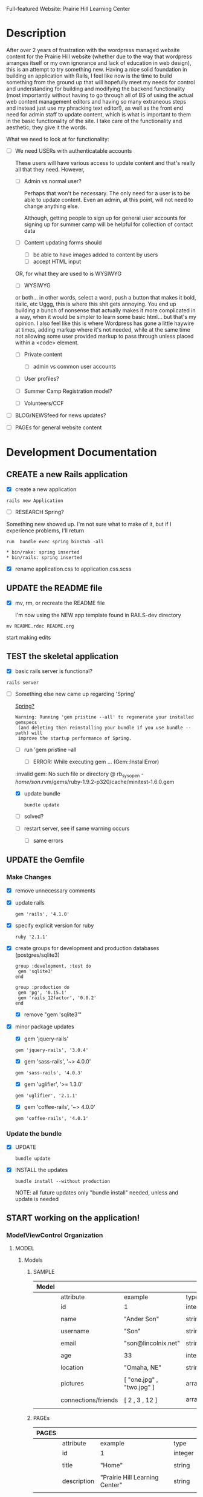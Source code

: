 Full-featured Website: Prairie Hill Learning Center

* Description

  After over 2 years of frustration with the wordpress managed website content
  for the Prairie Hill website (whether due to the way that wordpress arranges
  itself or my own ignorance and lack of education in web design), this is an
  attempt to try something new. Having a nice solid foundation in building
  an application with Rails, I feel like now is the time to build something
  from the ground up that will hopefully meet my needs for control and 
  understanding for building and modifying the backend functionality (most
  importantly without having to go through all of BS of using the actual
  web content management editors and having so many extraneous steps and 
  instead just use my phracking text editor!), as well as the front end need
  for admin staff to update content, which is what is important to them in
  the basic functionality of the site. I take care of the functionality and
  aesthetic; they give it the words.

  What we need to look at for functionality:

  - [ ] We need USERs with authenticatable accounts
    
    These users will have various access to update content and that's really
    all that they need. However,

    - [ ] Admin vs normal user?

      Perhaps that won't be necessary. The only need for a user is to be able
      to update content. Even an admin, at this point, will not need to change 
      anything else.

      Although, getting people to sign up for general user accounts for signing 
      up for summer camp will be helpful for collection of contact data

    - [ ] Content updating forms 
        should 
      - [ ] be able to have images added to content by users
      - [ ] accept HTML input 
	OR, for what they are used to is WYSIWYG
      - [ ] WYSIWYG
	or both...
	in other words, select a word, push a button that makes it bold, italic, etc
	Uggg, this is where this shit gets annoying. You end up building a bunch of nonsense
	that actually makes it more complicated in a way, when it would be simpler to learn
	some basic html... but that's my opinion. I also feel like this is where Wordpress
	has gone a little haywire at times, adding markup where it's not needed, while
	at the same time not allowing some user provided markup to pass through unless
	placed within a <code> element.

    - [ ] Private content

      - [ ] admin vs common user accounts

    - [ ] User profiles?

    - [ ] Summer Camp Registration model?

    - [ ] Volunteers/CCF

  - [ ] BLOG/NEWSfeed for news updates?

  - [ ] PAGEs for general website content

* Development Documentation

** CREATE a new Rails application

   - [X] create a new application
   
  : rails new Application

   - [ ] RESEARCH Spring?

   Something new showed up. I'm not sure what to make of it, but if I experience 
   problems, I'll return

     : run  bundle exec spring binstub -all

     : * bin/rake: spring inserted
     : * bin/rails: spring inserted

   - [X] rename application.css to application.css.scss

     

** UPDATE the README file

   - [X] mv, rm, or recreate the README file

     I'm now using the NEW app template found in RAILS-dev directory

  : mv README.rdoc README.org

   start making edits


** TEST the skeletal application

   - [X] basic rails server is functional?

  : rails server

   - [-] Something else new came up regarding 'Spring'

     [[https://github.com/rails/spring][Spring?]]

     : Warning: Running 'gem pristine --all' to regenerate your installed gemspecs
     :  (and deleting then reinstalling your bundle if you use bundle --path) will
     :  improve the startup performance of Spring.

     - [-] run 'gem pristine --all

       - [-] ERROR: While executing gem ... (Gem::InstallError)
	 
	 :invalid gem: No such file or directory @ rb_sysopen - /home/son/.rvm/gems/ruby-1.9.2-p320/cache/minitest-1.6.0.gem

	 - [X] update bundle

	   : bundle update

	 - [ ] solved?

     - [ ] restart server, see if same warning occurs

       - [ ] same errors


** UPDATE the Gemfile

*** Make Changes
   
   - [X] remove unnecessary comments

   - [X] update rails

     : gem 'rails', '4.1.0'

   - [X] specify explicit version for ruby

     : ruby '2.1.1'

   - [X] create groups for development and production databases (postgres/sqlite3)

	  : group :development, :test do
          :  gem 'sqlite3'
          : end

	  : group :production do
	  :  gem 'pg', '0.15.1'
	  :  gem 'rails_12factor', '0.0.2'
	  : end
     
     - [X] remove "gem 'sqlite3'"

   - [X] minor package updates

     - [X] gem 'jquery-rails' 
     : gem 'jquery-rails', '3.0.4'
     - [X] gem 'sass-rails', '~> 4.0.0'
     : gem 'sass-rails', '4.0.3'
     - [X] gem 'uglifier', '>= 1.3.0'
     : gem 'uglifier', '2.1.1'
     - [X] gem 'coffee-rails', '~> 4.0.0'
     : gem 'coffee-rails', '4.0.1'

*** Update the bundle

    - [X] UPDATE

      : bundle update

    - [X] INSTALL the updates

      : bundle install --without production
      
      NOTE: all future updates only "bundle install" needed, unless and update 
      is needed


** START working on the application!


*** *ModelViewControl* Organization

**** MODEL

***** Models

****** SAMPLE      

       | Model |                     |                           |                 |
       |-------+---------------------+---------------------------+-----------------|
       |       | attribute           | example                   | type            |
       |-------+---------------------+---------------------------+-----------------|
       |       | id                  | 1                         | integer         |
       |       |                     |                           |                 |
       |       | name                | "Ander Son"               | string          |
       |       |                     |                           |                 |
       |       | username            | "Son"                     | string          |
       |       |                     |                           |                 |
       |       | email               | "son@lincolnix.net"       | string          |
       |       |                     |                           |                 |
       |       | age                 | 33                        | integer         |
       |       |                     |                           |                 |
       |       | location            | "Omaha, NE"               | string          |
       |       |                     |                           |                 |
       |       | pictures            | [ "one.jpg" , "two.jpg" ] | array[strings]  |
       |       |                     |                           |                 |
       |       | connections/friends | [ 2 , 3 , 12 ]            | array[user_ids] |
       |       |                     |                           |                 |





****** PAGEs      

       | PAGES |                     |                                |                 |
       |-------+---------------------+--------------------------------+-----------------|
       |       | attribute           | example                        | type            |
       |-------+---------------------+--------------------------------+-----------------|
       |       | id                  | 1                              | integer         |
       |       |                     |                                |                 |
       |       | title               | "Home"                         | string          |
       |       |                     |                                |                 |
       |       | description         | "Prairie Hill Learning Center" | string          |
       |       |                     |                                |                 |




****** USERs

       | User |                     |                           |                 |
       |------+---------------------+---------------------------+-----------------|
       |      | attribute           | example                   | type            |
       |------+---------------------+---------------------------+-----------------|
       |      | id                  | 1                         | integer         |
       |      |                     |                           |                 |
       |      | name                | "Ander Son"               | string          |
       |      |                     |                           |                 |
       |      | username            | "Son"                     | string          |
       |      |                     |                           |                 |
       |      | email               | "son@lincolnix.net"       | string          |
       |      |                     |                           |                 |

       Setting up a User model with Devise creates only attributes for email and
       encrypted password, plus some others that aren't necessarily important to
       the surface use of our model. Following the Devise [[https://github.com/plataformatec/devise/wiki/How-To%3a-Allow-users-to-sign-in-using-their-username-or-email-address][documentation]] for adding
       a new attribute, for example:

       - [X] Create username field

	 - [X] create a migration

	   : rails generate migration AddUsernameToUsers username:string:uniq

	 - [X] migrate the database

	   : rake db:migrate

	 - [X] Modify application_controller.rb

	   - [X] add username, email, password, password confirmation and
	     remember me to configure_permitted_parameters

	     see also [[https://github.com/plataformatec/devise#strong-parameters][strong parameters documentation for Devise]]

	     : class ApplicationController < ActionController::Base
             :   before_filter :configure_permitted_parameters, if: :devise_controller?

             :   protected

             :   def configure_permitted_parameters
             :     devise_parameter_sanitizer.for(:sign_up) { |u| u.permit(:username, :email, :password, :password_confirmation, :remember_me) }
             :     devise_parameter_sanitizer.for(:sign_in) { |u| u.permit(:login, :username, :email, :password, :remember_me) }
             :     devise_parameter_sanitizer.for(:account_update) { |u| u.permit(:username, :email, :password, :password_confirmation, :current_password) }
             :   end
             : end

       - [-] Create a login virtual attribute in the User model

	 - [X] Add login as an attr_accessor in app/models/user.rb

	   : # Virtual attribute for authenticating by either username or email
	   : # This is in addition to a real persisted field like 'username'
	   : attr_accessor :login

	 - [ ] if you will use this variable somewhere else in the code

	   : def login=(login)
	   :   @login = login
	   : end
	   :
	   : def login
	   :   @login || self.username || self.email
	   : end

       - [-] Tell Devise to use :login in the authentication_keys

	 - [X] Modify config/initializers/devise.rb to have:

	   : config.authentication_keys = [ :login ]

	 - [ ] If you are using multiple models with Devise, it is best to set 
           the authentication_keys on the model itself if the keys may differ:

	   : devise :database_authenticatable, :registerable,
           :        :recoverable, :rememberable, :trackable, 
           :        :validatable, :authentication_keys => [:login]

       - [-] Overwrite Devise's find_for_database_authentication method in User model (user.rb)

	 Because we want to change the behavior of the login action, we have to 
         overwrite the find_for_database_authentication method. The methods' 
         stack works like this : find_for_database_authentication calls 
         find_for_authentication which calls find_first_by_auth_conditions. 
         Overriding the find_for_database_authentication method allows you to 
         edit database authentication ; overriding find_for_authentication allows 
         you to redefine authentication at a specific point (such as token, LDAP or database). 
         Finally, if you override the find_first_by_auth_conditions method, you 
         can customize finder methods (such as authentication, account unlocking 
         or password recovery)

	 - [-] For Active Record:

	   : # app/models/user.rb

           :     def self.find_first_by_auth_conditions(warden_conditions)
           :       conditions = warden_conditions.dup
           :       if login = conditions.delete(:login)
           :         where(conditions).where(["lower(username) = :value OR lower(email) = :value", { :value => login.downcase }]).first
           :       else
           :         where(conditions).first
           :       end
           :     end

           : #### This is the correct method you override with the code above
           : #### def self.find_for_database_authentication(warden_conditions)
           : #### end

	   - [ ] Be sure to add case insensitivity to your validations on :username:
	     
	     : # app/models/user.rb

             : validates :username,
             :   :uniqueness => {
             :     :case_sensitive => false
             :   },
             :   :format => { ... } # etc.

	   - [X] Alternatively, change the find conditions like so:

	     : # when allowing distinct User records with, e.g., "username" and "UserName"...
             : where(conditions).where(["username = :value OR lower(email) = lower(:value)", { :value => login }]).first

       - [X] Update your views

	 : rails g devise:views

       - [X] Modify the views

	 app/views/devise/sessions/new.html.erb

	 - [X] remove

	   : <div><%= f.label :email %><br />
	   : <%= f.email_field :email %></div>

	 - [X] add

	   : <div><%= f.label :login %><br/>
	   : <%= f.text_field :login %></div>

       - [ ] Manipulate the :login label that Rails will display

       - [ ] Allow users to recover their password or confirm their account using
	 either username or email address


****** CONTENTs?       

       | Content |           |                                               |         |
       |---------+-----------+-----------------------------------------------+---------|
       |         | attribute | example                                       | type    |
       |---------+-----------+-----------------------------------------------+---------|
       |         | id        | 1                                             | integer |
       |         |           |                                               |         |
       |         | title     | "News"                                        | string  |
       |         |           |                                               |         |
       |         | content   | "The Children's Country Fair is coming up..." | text    |
       |         |           |                                               |         |
       |         | page      | "Home"                                        | string  |
       |         |           |                                               |         |

       


****** POSTs       

**** VIEW

     When in doubt, make sure a view exists for the page you are trying to route!
     
***** Setup BOOTSTRAP

****** Install Bootstrap

      - [X] Install the Bootstrap Gem 

	: gem 'bootstrap-sass'

	: bundle install

      - [X] Create/add to app/assets/stylesheets/bootstrap_and_customization.css.scss

	: @import 'bootstrap';

      - [X] Restart your server

****** Add a container to our app

       - [X] modify app/views/layouts/application.html.erb, varying links as necessary

	 - application.html.erb is a wrapper for each page

	 : <%= link_to "Home", root_path %>
	 : <%= link_to "About", about_path %>
	 : <%= link_to "Contact", contact_path %>
	 : <%= link_to "Sign Up", sign_up_path %>
	 : <%= link_to "Log In", log_in_path %>
	 : <div class="container">
	 :     <%= yield %>
	 : </div>

       - [X] *ERROR* SOLVED
	 
	 - [X]  When in doubt, check for outdated gems

	 : bundle outdated
	 
	 - [X] trials

	 : NoMethodError in Pages#welcome

	 : Showing /home/son/RAILS-dev/son/nebraska-dating/app/views/layouts/application.html.erb where line #5 raised:

	 : undefined method 'environment' for nil:NilClass
	 :  (in /home/son/RAILS-dev/son/nebraska-dating/app/assets/stylesheets/bootstrap_and_customizations.css.scss)

         : <%= stylesheet_link_tag    "application", media: "all", "data-turbolinks-track" => true %>

	 My first search found this stackoverflow post:
	 http://stackoverflow.com/questions/22392862/undefined-method-environment-for-nilnilclass-when-importing-bootstrap

	 It seems to have something to do with a adding @import 'bootstrap': line

	 There are several suggestions posed. May have something to do with sass-rails version being used.

	 - [X] SOLVED updated sass-rails to 4.0.3

	 - [X] check for [[./outdated-gems.org][outdated gems]]

	   : bundle outdated

	   It looks like I have quite a few outdated gems! Not sure if I should 
	   update all of them or not.

	 - [X] update the bundle

	   : bundle update

	   same error

	 - [X] restart the server

	   same error

****** Create a _header.html.erb Partial

       [[http://guides.rubyonrails.org/layouts_and_rendering.html][Layouts and Rendering]]

       - [X] require Bootstrap's JavaScript, after jquery_ujs

	     app/assets/javascripts/application.js

	     : //= require jquery_ujs
	     ...
	     : //= require bootstrap
	     ...
	     : //= require turbolinks

       - [X] app/views/layouts/_header.html.erb

       - [-] create a link to the partial in application.html.erb

	 - [X] 

	 : <%= render 'layouts/header' %>
	 
	 - [ ] Make a habit of keeping things clean by using partials

       - [X] add a navigation bar in _header.html.erb

	 SIMPLE NAV with tabs:

	 : <ul class="nav nav-tabs">
	 :   <li><%= link_to "ABOUT", about_path %></li>
         :   <li><%= link_to "NEWS", news_path %></li>
         :   <li><%= link_to "PROGRAMS", programs_path %></li>
	 : </ul>

         NAVBAR:

         : <nav class="navbar navbar-default" role="navigation">
         :   <!-- Brand and toggle get grouped for better mobile display -->
         :   <div class="navbar-header">
         :     <button type="button" class="navbar-toggle" data-toggle="collapse" data-target=".navbar-ex1-collapse">
         :       <span class="sr-only">Toggle navigation</span>
         :       <span class="icon-bar"></span>
         :       <span class="icon-bar"></span>
         :       <span class="icon-bar"></span>
         :     </button>
         :     <a class="navbar-brand" href="#">Nebraska Dating</a>
         :   </div>

         :   <!-- Collect the nav links, forms, and other content for toggling -->
         :   <div class="collapse navbar-collapse navbar-ex1-collapse">
         :     <ul class="nav navbar-nav navbar-right">
         :       <li><%= link_to "Home", root_path %></li>
         :       <li><%= link_to "About", about_path %></li> 
         :     </ul>
         :   </div><!-- /.navbar-collapse -->
         : </nav>

       - [X] Add Viewport

	 views/layouts/application.html.erb

	 : <meta name="viewport" content="width=device-width, intial-scale=1.0">

***** Visual Design Concept

      based off of current website, built on wordpress

      - [ ] all built-in variable changes need to go above '@import 'bootstrap'

****** Aesthetic

****** Functionality       
     
**** CONTROL    


*** GENERAL setup options

**** SCAFFOLDS

     - [X] Disable scaffold stylesheet creation because it overrides Bootstrap CSS

       Add the following to config/application.rb

       : config.generators do |g|
       :   g.stylesheets false
       : end

     - [-] Generate a scaffold for each model

	   : rails generate scaffold Resource attribute:type attribute:type

       - [X] PAGE

	 : rails generate scaffold Page title:string description:string index

	 - [X] Migrate the database

           : rake db:migrate

	 - [X] restart the server

       - [ ] CONTENT

	 

       - [-] USER

	 - [X] setup Devise

	   - [X] add the Devise gem

	     : gem 'devise'

	   - [X] update the bundle

	     : bundle install

	   - [X] install Devise

	     : rails generate devise:install

	   - [X] Ensure you have defined default url options in your environments
	     files. Here is an example of default_url_options appropriate for a 
	     development environment in config/environments/development.rb:

	     - [X] development

	     : config.action_mailer.default_url_options = { host: 'localhost:3000' }

	     In production, :host should be set to the actual host of your application
	     config/environments/production.rb
	     
	     - [X] production

	     : config.action_mailer.default_url_options = { host: 'http://www.prairiehill.com' }

	   - [X] Ensure you have defined root_url to *something* in your config/routes.rb

	     : root "pages#home"

	   - [X] Ensure you have flash messages in app/views/layouts/application.html.erb
	     
	     : <% flash.each do |name, msg| %>
	     :     <%= content_tag(:div, msg, class: "alert alert-info") %>
	     : <% end %>

	   - [X] Set Precompile to False
	     config/application.rb

	     Place the following ABOVE the module APP definition!

	     : config.assets.initialize_on_precompile = false

	   - [X] Copy Devise views (for customization) to your app

	     : rails g devise:views

	 - [X] Set up a USER model
	   
	   - [X] generate a user model

	     : rails g devise user

	     - if you made a mistake, you can destroy a model

	       : rails destroy devise user 
	     
	   - [X] migrate your database

	     : rake db:migrate

	   - [X] restart the server

	 - [ ] 

	 Question: Use Devise or set up authentication from scratch?

	 I have set up and used devise for previous applications. 
	 For thorough learning purposes here, I am going to learn to 
	 create user authentication from scratch, following this guide:

         [[http://www.sitepoint.com/rails-userpassword-authentication-from-scratch-part-i/][Authentication from Scratch]]

	 _The basics (from SitePoint):_

	 *Sign-up*: Create a new [[*User][User]]. This user will register with a username, 
	 password (which will be encrypted in the database), email, etc.

	 *Login*: Allow a user to sign in with his/her valid username and password.
	 The authentication process happens by matching the username and password
	 in the database, allowing the user access to the protected actions only
	 if the given information matches the recorded values successfully.
	 If not, the user will be redirected to the login page again.

	 *Access Restriction*: Create a session to hold the authenticated user
	 ID after login, so navigation through additional protected actions can
	 be done easily by just checking the userID in the current session.

	 *Logout*: Allow the user to sign out and set the authenticated userID
	 in session file to nil.

	 - [X] Add bcrypt to the Gemfile and update

	   : gem 'bcrypt'
	   
	   : bundle install

	 - [ ] Generate User scaffold

	   : rails generate scaffold User name:string username:string email:string age:integer location:string pictures:text friends:text encrypted_password:string salt:string timestamps:string

	   Note: [[http://www.therailsway.com/2009/8/3/users-and-passwords/][Salting]] is a way to prevent being opent to [[http://en.wikipedia.org/wiki/Rainbow_table][rainbow attacks]]. 
           It stores a small random value against each of your users and adds
	   that to the password before hashing it.

	   - [ ] what type should the salt be?
	     
	     string?

       - [ ] Migrate the database

       : rake db:migrate

**** MODELS

**** CONTROLLERS

**** HELPERS

**** MAILERS

**** MIGRATIONS

**** RESOURCES    


*** Create views for each of the pages needed in app/views/...

*** Configure ROUTES

    - [X] Add root route to config/routes.rb

      : root "pages#welcome"

    - [ ] create paths for desired routes

      : get "about" => "pages#about"
      : get "contact" => "pages#contact"
      : get "sign_up" => "pages#sign_up"
      : get "log_in" => "pages#log_in"


*** simple_form

    - [ ] gem 'simple_form'

    - [ ] bundle install
      
    - [ ] rails g simple_form:install --bootstrap

       Be sure to have a copy of the Bootstrap stylesheet available on your
       application, you can get it on http://twitter.github.com/bootstrap.

       Inside your views, use the 'simple_form_for' with one of the Bootstrap form
       classes, '.form-horizontal', '.form-inline', '.form-search' or
       '.form-vertical', as the following:

       = simple_form_for(@user, html: {class: 'form-horizontal' }) do |form|

*** mailer contact

    http://rubyonrailshelp.wordpress.com/2014/01/08/rails-4-simple-form-and-mail-form-to-make-contact-form/

    set up successfully in development
    
    - [ ] change heroku configs to prairiehill email authentication for production


*** Volunteer Application

    - [ ] Users

      - [ ] Devise
      
    - [ ] Model

      

    - [ ] View
      
    - [ ] Control

* TODO

  - [ ] come up with a clever name
  - [ ] set up sonix server to host production
  - [X] develop this document into a template for future application guidance

** Research

   - [ ] TDD(Test Driven Development)
   - [ ] agile
   - [ ] organizational methods
   - [ ] payment servicing
   - [-] hosting rails production app on debian server
     - [-] setup for easy pushing equivalent to heroku setup

       - [X] install Rails
       - [X] install Ruby
       - [X] install sqlite3
       - [ ] setup git

         - [ ] TODO: review ssh key pairing and complete new section

	 - [ ] initialize GIT repository & add, commit, and push initial changes

	   1. git init
	   2. edit gitignore file appropriately
	   3. git add . (add everything)
	   4. git commit -m $COMMIT_MESSAGE
	   5. git remote add origin $REPO_ADDRESS
	   6. git push -u origin master
       - [ ] heroku deployment (minus database migration commands... see below)

	     : heroku create
     	     : git push heroku master

	 - [ ] if changes made to databases
   
               : heroku run rake db:migrate (also)

	 - [ ] Other useful heroku commands:

	       : heroku rename $NEW_NAME
 	       : heroku open
	       : heroku logs --tail
 	       : heroku run rails console
	 
   - [ ] [[http://guides.rubyonrails.org/command_line.html][Rails Guides]]
   - [ ] [[http://www.sitepoint.com/rails-userpassword-authentication-from-scratch-part-i/][Authentication from Scratch]]
   - [ ] [[http://stackoverflow.com/questions/5966776/rails-scaffold-without-the-css-file][configure rails not to create scaffold stylesheet]]

* REMINDERS

  - [ ] BE DELIBERATE
  - [ ] BE ORGANIZED
  - [ ] TAKE TIME
  - [ ] DOCUMENT AS MUCH AS POSSIBLE
  - [ ] learn TEST DRIVEN DEVELOPMENT!

